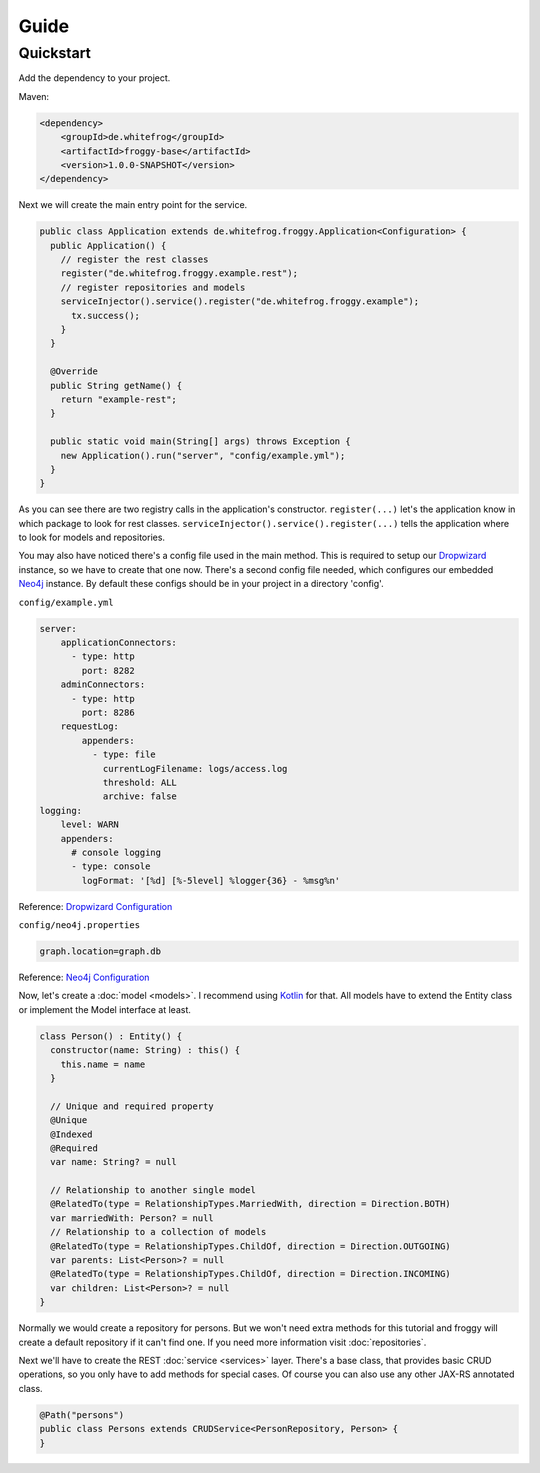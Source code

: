 Guide
=====

Quickstart
----------

Add the dependency to your project.

Maven:

.. code-block:: xml

  <dependency>
      <groupId>de.whitefrog</groupId>
      <artifactId>froggy-base</artifactId>
      <version>1.0.0-SNAPSHOT</version>
  </dependency>

Next we will create the main entry point for the service.

.. code-block:: java

  public class Application extends de.whitefrog.froggy.Application<Configuration> {
    public Application() {
      // register the rest classes
      register("de.whitefrog.froggy.example.rest");
      // register repositories and models
      serviceInjector().service().register("de.whitefrog.froggy.example");
        tx.success();
      }
    }
    
    @Override
    public String getName() {
      return "example-rest";
    }

    public static void main(String[] args) throws Exception {
      new Application().run("server", "config/example.yml");
    }
  }

As you can see there are two registry calls in the application's constructor.
``register(...)`` let's the application know in which package to look for rest classes.
``serviceInjector().service().register(...)`` tells the application where to look for models and repositories.

You may also have noticed there's a config file used in the main method.
This is required to setup our Dropwizard_ instance, so we have to create that one now. 
There's a second config file needed, which configures our embedded Neo4j_ instance.
By default these configs should be in your project in a directory 'config'.

``config/example.yml``

.. code-block:: yaml

  server:
      applicationConnectors:
        - type: http
          port: 8282
      adminConnectors:
        - type: http
          port: 8286
      requestLog:
          appenders:
            - type: file
              currentLogFilename: logs/access.log
              threshold: ALL
              archive: false
  logging:
      level: WARN
      appenders:
        # console logging
        - type: console
          logFormat: '[%d] [%-5level] %logger{36} - %msg%n'

Reference: `Dropwizard Configuration`_

``config/neo4j.properties``

.. code-block:: properties

  graph.location=graph.db

Reference: `Neo4j Configuration`_

Now, let's create a :doc:`model <models>`. I recommend using Kotlin_ for that.
All models have to extend the Entity class or implement the Model interface at least.

.. code-block:: kotlin

  class Person() : Entity() {
    constructor(name: String) : this() {
      this.name = name
    }
    
    // Unique and required property
    @Unique
    @Indexed
    @Required
    var name: String? = null

    // Relationship to another single model
    @RelatedTo(type = RelationshipTypes.MarriedWith, direction = Direction.BOTH)
    var marriedWith: Person? = null
    // Relationship to a collection of models
    @RelatedTo(type = RelationshipTypes.ChildOf, direction = Direction.OUTGOING)
    var parents: List<Person>? = null
    @RelatedTo(type = RelationshipTypes.ChildOf, direction = Direction.INCOMING)
    var children: List<Person>? = null
  }

Normally we would create a repository for persons. But we won't need extra methods for
this tutorial and froggy will create a default repository if it can't find one.
If you need more information visit :doc:`repositories`.

Next we'll have to create the REST :doc:`service <services>` layer. There's a base class, that provides
basic CRUD operations, so you only have to add methods for special cases. Of course you
can also use any other JAX-RS annotated class.

.. code-block:: java

  @Path("persons")
  public class Persons extends CRUDService<PersonRepository, Person> {
  }

.. _Kotlin: https://kotlinlang.org
.. _Dropwizard: http://www.dropwizard.io
.. _`Dropwizard Configuration`: http://www.dropwizard.io/0.7.1/docs/manual/configuration.html
.. _Neo4j: http://neo4j.com
.. _`Neo4j Configuration`: https://neo4j.com/docs/operations-manual/3.3/configuration/
